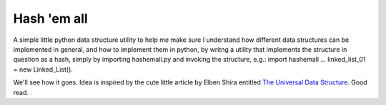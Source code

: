 ############
Hash 'em all
############

A simple little python data structure utility to help me make sure I understand how different data structures can be implemented in general, and how to implement them in python, by writng a utility that implements the structure in question as a hash, simply by importing hashemall.py and invoking the structure, e.g.: import hashemall ... linked_list_01 = new Linked_List().

We'll see how it goes. Idea is inspired by the cute little article by Elben Shira entitled `The Universal Data Structure <http://elbenshira.com/blog/the-universal-data-structure/>`_. Good read.
